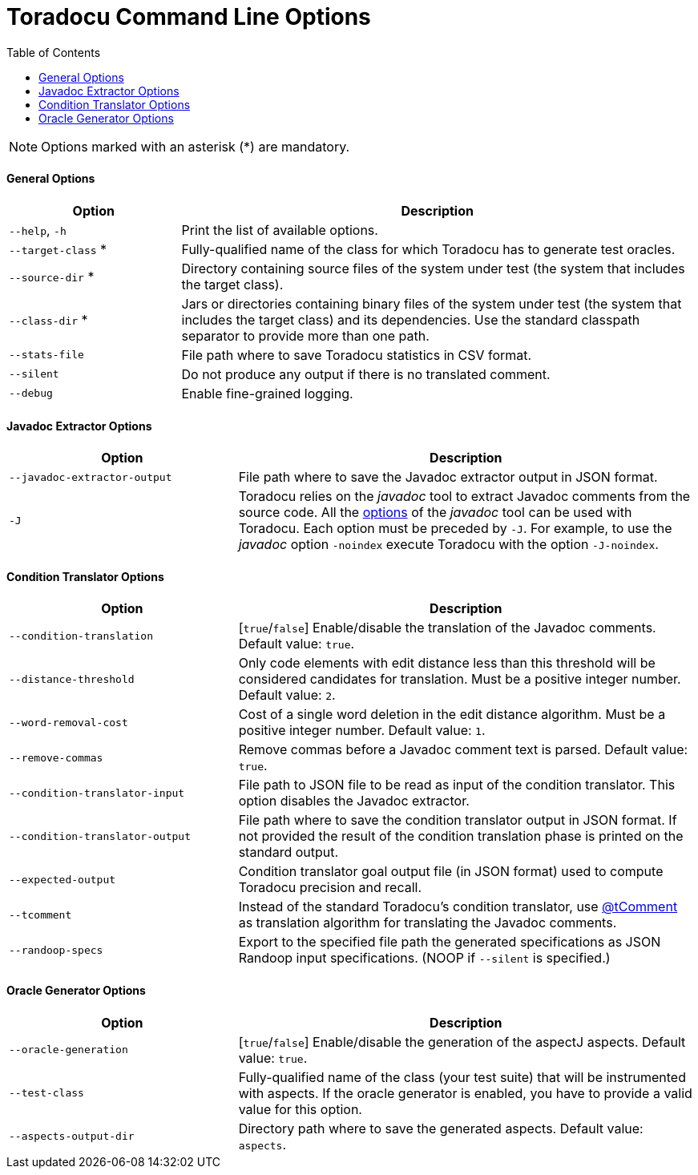 = Toradocu Command Line Options
:toc:

NOTE: Options marked with an asterisk (*) are mandatory.

==== General Options

[cols="1,3", options="header"]
|===
| Option
| Description

| `--help`, `-h`
| Print the list of available options.

| `--target-class` *
| Fully-qualified name of the class for which Toradocu has to generate test oracles.

| `--source-dir` *
| Directory containing source files of the system under test (the system that includes the target
  class).

| `--class-dir` *
| Jars or directories containing binary files of the system under test (the system that includes the
  target class) and its dependencies. Use the standard classpath separator to provide more than one
  path.

| `--stats-file`
| File path where to save Toradocu statistics in CSV format.

| `--silent`
| Do not produce any output if there is no translated comment.

| `--debug`
| Enable fine-grained logging.
|===

==== Javadoc Extractor Options

[cols="1,2", options="header"]
|===
| Option
| Description

|`--javadoc-extractor-output`
| File path where to save the Javadoc extractor output in JSON format.

| `-J`
| Toradocu relies on the _javadoc_ tool to extract Javadoc comments from the source code.
  All the http://docs.oracle.com/javase/8/docs/technotes/tools/windows/javadoc.html#CHDFDACB[options]
  of the _javadoc_ tool can be used with Toradocu. Each option must be preceded by `-J`. For
  example, to use the _javadoc_ option `-noindex` execute Toradocu with the option `-J-noindex`.
|===

==== Condition Translator Options

[cols="1,2", options="header"]
|===
| Option
| Description

| `--condition-translation`
| [`true`/`false`] Enable/disable the translation of the Javadoc comments. Default value: `true`.

| `--distance-threshold`
| Only code elements with edit distance less than this threshold will be considered candidates for
  translation. Must be a positive integer number. Default value: `2`.

| `--word-removal-cost`
| Cost of a single word deletion in the edit distance algorithm. Must be a positive integer number.
  Default value: `1`.

| `--remove-commas`
| Remove commas before a Javadoc comment text is parsed. Default value: `true`.

| `--condition-translator-input`
| File path to JSON file to be read as input of the condition translator. This option disables the
  Javadoc extractor.

| `--condition-translator-output`
| File path where to save the condition translator output in JSON format. If not provided the result
  of the condition translation phase is printed on the standard output.

| `--expected-output`
| Condition translator goal output file (in JSON format) used to compute Toradocu precision and
  recall.

| `--tcomment`
| Instead of the standard Toradocu's condition translator, use
  https://github.com/stan6/atComment[@tComment] as translation algorithm for translating the Javadoc
  comments.

| `--randoop-specs`
| Export to the specified file path the generated specifications as JSON Randoop input
  specifications. (NOOP if `--silent` is specified.)
|===

==== Oracle Generator Options

[cols="1,2", options="header"]
|===
| Option
| Description

| `--oracle-generation`
| [`true`/`false`] Enable/disable the generation of the aspectJ aspects. Default value: `true`.

| `--test-class`
| Fully-qualified name of the class (your test suite) that will be instrumented with aspects. If the
  oracle generator is enabled, you have to provide a valid value for this option.

| `--aspects-output-dir`
| Directory path where to save the generated aspects. Default value: `aspects`.
|===